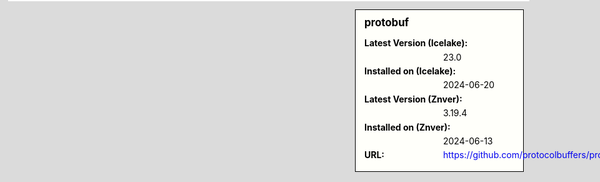 .. sidebar:: protobuf

   :Latest Version (Icelake): 23.0
   :Installed on (Icelake): 2024-06-20
   :Latest Version (Znver): 3.19.4
   :Installed on (Znver): 2024-06-13
   :URL: https://github.com/protocolbuffers/protobuf
